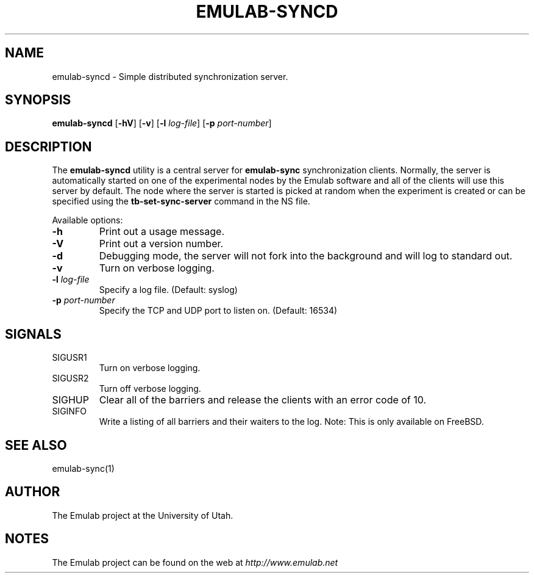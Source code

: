 .TH EMULAB-SYNCD 1 "April 5, 2004" "Emulab" "Emulab Commands Manual"
.OS
.SH NAME
emulab-syncd \- Simple distributed synchronization server.
.SH SYNOPSIS
.BI emulab-syncd
[\fB-hV\fR]
[\fB-v\fR]
[\fB-l \fIlog-file\fR]
[\fB-p \fIport-number\fR]
.SH DESCRIPTION
The
.B emulab-syncd
utility is a central server for
.B emulab-sync
synchronization clients.  Normally, the server is automatically started on one
of the experimental nodes by the Emulab software and all of the clients will
use this server by default.  The node where the server is started is picked at
random when the experiment is created or can be specified using the
.B tb-set-sync-server
command in the NS file.
.P
Available options:
.P
.TP
\fB-h
Print out a usage message.
.TP
\fB-V
Print out a version number.
.TP
\fB-d
Debugging mode, the server will not fork into the background and will log 
to standard out.
.TP
\fB-v
Turn on verbose logging.
.TP
\fB-l \fIlog-file
Specify a log file.  (Default: syslog)
.TP
\fB-p \fIport-number
Specify the TCP and UDP port to listen on.  (Default: 16534)
.SH SIGNALS
.TP
SIGUSR1
Turn on verbose logging.
.TP
SIGUSR2
Turn off verbose logging.
.TP
SIGHUP
Clear all of the barriers and release the clients with an error code of 10.
.TP
SIGINFO
Write a listing of all barriers and their waiters to the log.  Note:  This is
only available on FreeBSD.
.SH SEE ALSO
emulab-sync(1)
.SH AUTHOR
The Emulab project at the University of Utah.
.SH NOTES
The Emulab project can be found on the web at
.IR http://www.emulab.net
